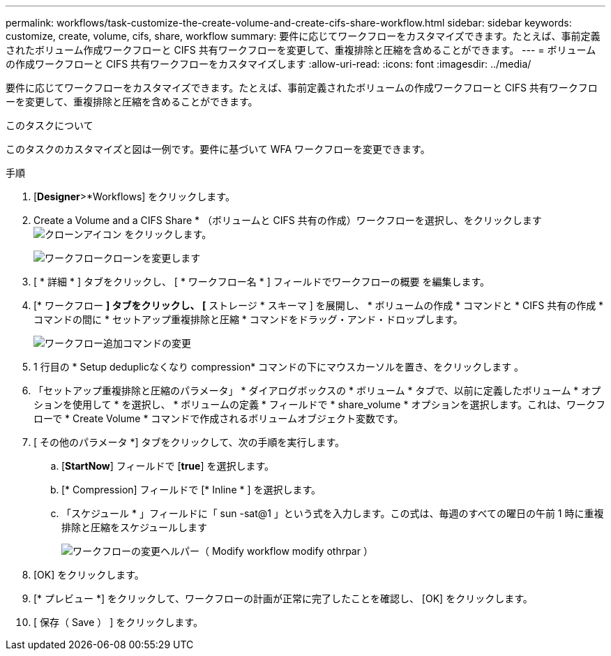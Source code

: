 ---
permalink: workflows/task-customize-the-create-volume-and-create-cifs-share-workflow.html 
sidebar: sidebar 
keywords: customize, create, volume, cifs, share, workflow 
summary: 要件に応じてワークフローをカスタマイズできます。たとえば、事前定義されたボリューム作成ワークフローと CIFS 共有ワークフローを変更して、重複排除と圧縮を含めることができます。 
---
= ボリュームの作成ワークフローと CIFS 共有ワークフローをカスタマイズします
:allow-uri-read: 
:icons: font
:imagesdir: ../media/


[role="lead"]
要件に応じてワークフローをカスタマイズできます。たとえば、事前定義されたボリュームの作成ワークフローと CIFS 共有ワークフローを変更して、重複排除と圧縮を含めることができます。

.このタスクについて
このタスクのカスタマイズと図は一例です。要件に基づいて WFA ワークフローを変更できます。

.手順
. [*Designer*>*Workflows] をクリックします。
. Create a Volume and a CIFS Share * （ボリュームと CIFS 共有の作成）ワークフローを選択し、をクリックします image:../media/clone_wfa_icon.gif["クローンアイコン"] をクリックします。
+
image::../media/modify_workflow_clone.gif[ワークフロークローンを変更します]

. [ * 詳細 * ] タブをクリックし、 [ * ワークフロー名 * ] フィールドでワークフローの概要 を編集します。
. [* ワークフロー *] タブをクリックし、 [* ストレージ * スキーマ ] を展開し、 * ボリュームの作成 * コマンドと * CIFS 共有の作成 * コマンドの間に * セットアップ重複排除と圧縮 * コマンドをドラッグ・アンド・ドロップします。
+
image::../media/modify_workflow_add_command.gif[ワークフロー追加コマンドの変更]

. 1 行目の * Setup deduplicなくなり compression* コマンドの下にマウスカーソルを置き、をクリックします image:../media/add_object_wfa_icon.gif[""]。
. 「セットアップ重複排除と圧縮のパラメータ」 * ダイアログボックスの * ボリューム * タブで、以前に定義したボリューム * オプションを使用して * を選択し、 * ボリュームの定義 * フィールドで * share_volume * オプションを選択します。これは、ワークフローで * Create Volume * コマンドで作成されるボリュームオブジェクト変数です。
. [ その他のパラメータ *] タブをクリックして、次の手順を実行します。
+
.. [*StartNow*] フィールドで [*true*] を選択します。
.. [* Compression] フィールドで [* Inline * ] を選択します。
.. 「スケジュール * 」フィールドに「 sun -sat@1 」という式を入力します。この式は、毎週のすべての曜日の午前 1 時に重複排除と圧縮をスケジュールします
+
image::../media/modify_workflow_modify_othrpar.gif[ワークフローの変更ヘルパー（ Modify workflow modify othrpar ）]



. [OK] をクリックします。
. [* プレビュー *] をクリックして、ワークフローの計画が正常に完了したことを確認し、 [OK] をクリックします。
. [ 保存（ Save ） ] をクリックします。

